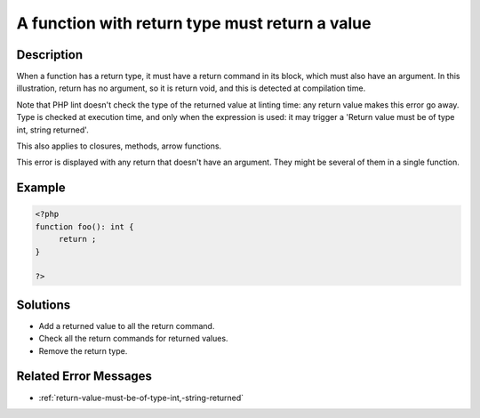 .. _a-function-with-return-type-must-return-a-value:

A function with return type must return a value
-----------------------------------------------
 
	.. meta::
		:description:
			A function with return type must return a value: When a function has a return type, it must have a return command in its block, which must also have an argument.

		:og:type: article
		:og:title: A function with return type must return a value
		:og:description: When a function has a return type, it must have a return command in its block, which must also have an argument
		:og:url: https://php-errors.readthedocs.io/en/latest/messages/a-function-with-return-type-must-return-a-value.html

Description
___________
 
When a function has a return type, it must have a return command in its block, which must also have an argument. In this illustration, return has no argument, so it is return void, and this is detected at compilation time. 

Note that PHP lint doesn't check the type of the returned value at linting time: any return value makes this error go away. Type is checked at execution time, and only when the expression is used: it may trigger a 'Return value must be of type int, string returned'.

This also applies to closures, methods, arrow functions.

This error is displayed with any return that doesn't have an argument. They might be several of them in a single function.


Example
_______

.. code-block:: php

   <?php
   function foo(): int {
   	return ;
   }
   
   ?>

Solutions
_________

+ Add a returned value to all the return command.
+ Check all the return commands for returned values.
+ Remove the return type.

Related Error Messages
______________________

+ :ref:`return-value-must-be-of-type-int,-string-returned`
